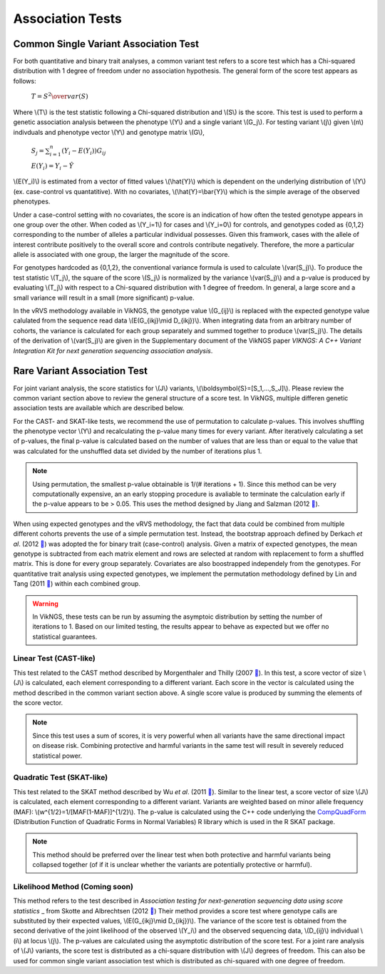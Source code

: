 .. _tests:

Association Tests
==================================

Common Single Variant Association Test
----------------------------------

For both quantitative and binary trait analyses, a common variant test refers to a score test which has a Chi-squared distribution with 1 degree of freedom under no association hypothesis. The general form of the score test appears as follows:

    :math:`T={{S^2} \over var(S)}`

Where \\(T\\) is the test statistic following a Chi-squared distribution and \\(S\\) is the score. This test is used to perform a genetic association analysis between the phenotype \\(Y\\) and a single variant \\(G_j\\). For testing variant \\(j\\) given \\(n\\) indivduals and phenotype vector \\(Y\\) and genotype matrix \\(G\\),

    :math:`S_j=\sum_{i=1}^n(Y_i-E(Y_i))G_{ij}`

    :math:`E(Y_i)=Y_i - \hat{Y}`

\\(E(Y_i)\\) is estimated from a vector of fitted values \\(\\hat{Y}\\) which is dependent on the underlying distribution of \\(Y\\) (ex. case-control vs quantatitive). With no covariates, \\(\\hat{Y}=\\bar{Y}\\) which is the simple average of the observed phenotypes. 

Under a case-control setting with no covariates, the score is an indication of how often the tested genotype appears in one group over the other. When coded as \\(Y_i=1\\) for cases and \\(Y_i=0\\) for controls, and genotypes coded as {0,1,2} corresponding to the number of alleles a particular individual possesses. Given this framwork, cases with the allele of interest contribute positively to the overall score and controls contribute negatively. Therefore, the more a particular allele is associated with one group, the larger the magnitude of the score.

For genotypes hardcoded as {0,1,2}, the conventional variance formula is used to calculate \\(var(S_j)\\). To produce the test statistic \\(T_j\\), the square of the score \\(S_j\\) is normalized by the variance \\(var(S_j)\\) and a p-value is produced by evaluating \\(T_j\\) with respect to a Chi-squared distribution with 1 degree of freedom. In general, a large score and a small variance will result in a small (more significant) p-value.

In the vRVS methodology available in VikNGS, the genotype value \\(G_{ij}\\) is replaced with the expected genotype value calulated from the sequence read data \\(E(G_{ikj}\\mid D_{ikj})\\). When integrating data from an arbitrary number of cohorts, the variance is calculated for each group separately and summed together to produce \\(var(S_j)\\). The details of the derivation of \\(var(S_j)\\) are given in the Supplementary document of the VikNGS paper *VIKNGS: A C++ Variant Integration Kit for next generation sequencing association analysis*.

Rare Variant Association Test
----------------------------------

For joint variant analysis, the score statistics for \\(J\\) variants, \\(\\boldsymbol{S}=[S_1,...,S_J]\\). Please review the common variant section above to review the general structure of a score test. In VikNGS, multiple differen genetic association tests are available which are described below.

For the CAST- and SKAT-like tests, we recommend the use of permutation to calculate p-values. This involves shuffling the phenotype vector \\(Y\\) and recalculating the p-value many times for every variant. After iteratively calculating a set of p-values, the final p-value is calculated based on the number of values that are less than or equal to the value that was calculated for the unshuffled data set divided by the number of iterations plus 1. 

.. note::
    Using permutation, the smallest p-value obtainable is 1/(# iterations + 1). Since this method can be very computationally expensive, an an early stopping procedure is avaliable to terminate the calculation early if the p-value appears to be > 0.05. This uses the method designed by Jiang and Salzman (2012 `🔗 <https://www.ncbi.nlm.nih.gov/pubmed/23843675>`_).

When using expected genotypes and the vRVS methodology, the fact that data could be combined from multiple different cohorts prevents the use of a simple permutation test. Instead, the bootstrap approach defined by Derkach *et al*. (2012 `🔗 <https://www.ncbi.nlm.nih.gov/pubmed/24733292>`_) was adopted the for binary trait (case-control) analysis. Given a matrix of expected genotypes, the mean genotype is subtracted from each matrix element and rows are selected at random with replacement to form a shuffled matrix. This is done for every group separately. Covariates are also boostrapped independely from the genotypes.  For quantitative trait analysis using expected genotypes, we implement the permutation methodology defined by Lin and Tang (2011 `🔗 <https://www.ncbi.nlm.nih.gov/pmc/articles/PMC3169821/>`_) within each combined group.

.. warning::
    In VikNGS, these tests can be run by assuming the asymptoic distribution by setting the number of iterations to 1. Based on our limited testing, the results appear to behave as expected but we offer no statistical guarantees.
    
    
Linear Test (CAST-like)
~~~~~~~~~~~~~~~~~~~~~~~~~~~~~

This test related to the CAST method described by Morgenthaler and Thilly (2007 `🔗 <https://www.ncbi.nlm.nih.gov/pubmed/17101154>`_). In this test, a score vector of size \\(J\\) is calculated, each element corresponding to a different variant. Each score in the vector is calculated using the method described in the common variant section above. A single score value is produced by summing the elements of the score vector.

.. note::
   Since this test uses a sum of scores, it is very powerful when all variants have the same directional impact on disease risk. Combining protective and harmful variants in the same test will result in severely reduced statistical power.


Quadratic Test (SKAT-like)
~~~~~~~~~~~~~~~~~~~~~~~~~~~~~

This test related to the SKAT method described by Wu *et al*. (2011 `🔗 <https://www.ncbi.nlm.nih.gov/pmc/articles/PMC3135811>`_). Similar to the linear test, a score vector of size \\(J\\) is calculated, each element corresponding to a different variant. Variants are weighted based on minor allele frequency (MAF): \\(w^{1/2}=1/[MAF(1-MAF)]^{1/2}\\). The p-value is calculated using the C++ code underlying the `CompQuadForm <https://cran.r-project.org/web/packages/CompQuadForm/index.html>`_ (Distribution Function of Quadratic Forms in Normal Variables) R library which is used in the R SKAT package.

.. note::
   This method should be preferred over the linear test when both protective and harmful variants being collapsed together (of if it is unclear whether the variants are potentially protective or harmful).

Likelihood Method (Coming soon)
~~~~~~~~~~~~~~~~~~~~~~~~~~~~~

This method refers to the test described in *Association testing for next-generation sequencing data using score statistics* _ from Skotte and Albrechtsen (2012 `🔗 <https://www.ncbi.nlm.nih.gov/pubmed/22570057>`_) Their method provides a score test where genotype calls are substituted by their expected values, \\(E(G_{ikj}\\mid D_{ikj})\\). The variance of the score test is obtained from the second derivative of the joint likelihood of the observed \\(Y_i\\) and the observed sequencing data, \\(D_{ij}\\) individual \\(i\\) at locus \\(j\\). The p-values are calculated using the asymptotic distribution of the score test. For a joint rare analysis of \\(J\\) variants, the score test is distributed as a chi-square distribution with \\(J\\) degrees of freedom.  This can also be used for common single variant association test which is distributed as chi-squared with one degree of freedom.
